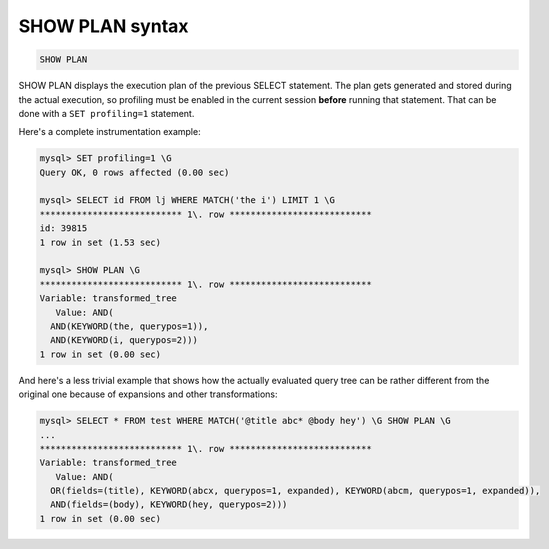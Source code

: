.. _show_plan_syntax:

SHOW PLAN syntax
----------------

.. code-block:: none


    SHOW PLAN

SHOW PLAN displays the execution plan of the previous SELECT statement.
The plan gets generated and stored during the actual execution, so
profiling must be enabled in the current session **before** running
that statement. That can be done with a ``SET profiling=1`` statement.

Here's a complete instrumentation example:

.. code-block:: none


    mysql> SET profiling=1 \G
    Query OK, 0 rows affected (0.00 sec)

    mysql> SELECT id FROM lj WHERE MATCH('the i') LIMIT 1 \G
    *************************** 1\. row ***************************
    id: 39815
    1 row in set (1.53 sec)

    mysql> SHOW PLAN \G
    *************************** 1\. row ***************************
    Variable: transformed_tree
       Value: AND(
      AND(KEYWORD(the, querypos=1)),
      AND(KEYWORD(i, querypos=2)))
    1 row in set (0.00 sec)

And here's a less trivial example that shows how the actually evaluated
query tree can be rather different from the original one because of
expansions and other transformations:

.. code-block:: none


    mysql> SELECT * FROM test WHERE MATCH('@title abc* @body hey') \G SHOW PLAN \G
    ...
    *************************** 1\. row ***************************
    Variable: transformed_tree
       Value: AND(
      OR(fields=(title), KEYWORD(abcx, querypos=1, expanded), KEYWORD(abcm, querypos=1, expanded)),
      AND(fields=(body), KEYWORD(hey, querypos=2)))
    1 row in set (0.00 sec)


